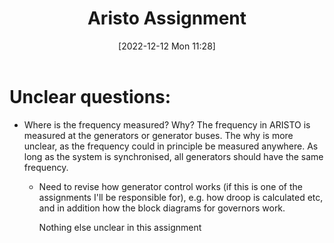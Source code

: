 :PROPERTIES:
:ID:       cfd2c2f1-81f8-4e95-b463-f05d4a70755c
:END:
#+title: Aristo Assignment
#+date: [2022-12-12 Mon 11:28]

* Unclear questions:
- Where is the frequency measured? Why?
  The frequency in ARISTO is measured at the generators or generator
  buses. The why is more unclear, as the frequency could in principle
  be measured anywhere. As long as the system is synchronised, all
  generators should have the same frequency.

 - Need to revise how generator control works (if this is one of the
   assignments I'll be responsible for), e.g. how droop is calculated
   etc, and in addition how the block diagrams for governors work.

  Nothing else unclear in this assignment
